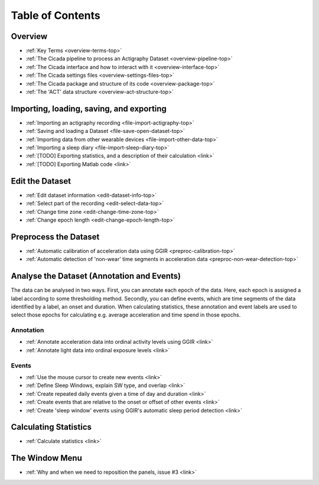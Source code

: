 .. _toc-top:

=================
Table of Contents
=================

.. _toc-overview:

Overview
========
- :ref:`Key Terms <overview-terms-top>`
- :ref:`The Cicada pipeline to process an Actigraphy Dataset <overview-pipeline-top>`
- :ref:`The Cicada interface and how to interact with it <overview-interface-top>`
- :ref:`The Cicada settings files <overview-settings-files-top>`
- :ref:`The Cicada package and structure of its code <overview-package-top>`
- :ref:`The 'ACT' data structure <overview-act-structure-top>`

.. _toc-file:

Importing, loading, saving, and exporting
=========================================
- :ref:`Importing an actigraphy recording <file-import-actigraphy-top>`
- :ref:`Saving and loading a Dataset <file-save-open-dataset-top>`
- :ref:`Importing data from other wearable devices <file-import-other-data-top>`
- :ref:`Importing a sleep diary <file-import-sleep-diary-top>`
- :ref:`[TODO] Exporting statistics, and a description of their calculation <link>`
- :ref:`[TODO] Exporting Matlab code <link>`

.. _toc-edit:

Edit the Dataset
================
- :ref:`Edit dataset information <edit-dataset-info-top>`
- :ref:`Select part of the recording <edit-select-data-top>`
- :ref:`Change time zone <edit-change-time-zone-top>`
- :ref:`Change epoch length <edit-change-epoch-length-top>`

.. _toc-preproc:

Preprocess the Dataset
======================
- :ref:`Automatic calibration of acceleration data using GGIR <preproc-calibration-top>`
- :ref:`Automatic detection of 'non-wear' time segments in acceleration data <preproc-non-wear-detection-top>`

.. _toc-analysis:

Analyse the Dataset (Annotation and Events)
===========================================

The data can be analysed in two ways. First, you can annotate each epoch of the data. Here, each epoch is assigned a label according to some thresholding method. Secondly, you can define events, which are time segments of the data identified by a label, an onset and duration. When calculating statistics, these annotation and event labels are used to select those epochs for calculating e.g. average acceleration and time spend in those epochs.

Annotation
----------
- :ref:`Annotate acceleration data into ordinal activity levels using GGIR <link>`
- :ref:`Annotate light data into ordinal exposure levels <link>`

Events
------
- :ref:`Use the mouse cursor to create new events <link>`
- :ref:`Define Sleep Windows, explain SW type, and overlap <link>`
- :ref:`Create repeated daily events given a time of day and duration <link>`
- :ref:`Create events that are relative to the onset or offset of other events <link>`
- :ref:`Create 'sleep window' events using GGIR's automatic sleep period detection <link>`

.. _toc-stats:

Calculating Statistics
======================
- :ref:`Calculate statistics <link>`

.. _toc-window:

The Window Menu
===============
- :ref:`Why and when we need to reposition the panels, issue #3 <link>`